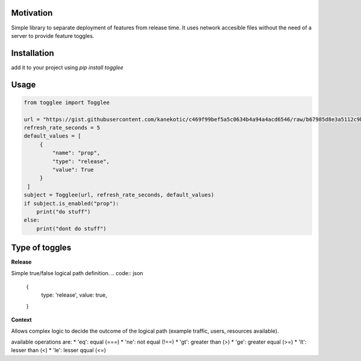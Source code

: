 |LogoMakr_4ojFPZ|
=================

**Motivation**
==============

Simple library to separate deployment of features from release time. It uses network accesible files without the need of a server to provide feature toggles.

**Installation**
================

add it to your project using `pip install togglee`

**Usage**
=========

.. code:: python

   from togglee import Togglee

   url = "https://gist.githubusercontent.com/kanekotic/c469f99bef5a5c0634b4a94a4acd6546/raw/b67985d8e3a5112c9be2da47bdadf2cf17edbe44/toggles"
   refresh_rate_seconds = 5
   default_values = [
        {
            "name": "prop",
            "type": "release",
            "value": True
        }
    ]
   subject = Togglee(url, refresh_rate_seconds, default_values)
   if subject.is_enabled("prop"):
       print("do stuff")
   else:
       print("dont do stuff")

**Type of toggles**
===================

**Release**

Simple true/false logical path definition.
.. code:: json
    {
        type: 'release',
        value: true,
    }

**Context**

Allows complex logic to decide the outcome of the logical path (example traffic, users, resources available). 

.. code:: json
    {
        "type": "context",
        "conditions": [
            {
                "field": "username",
                "value": "user1",
                "operation": "eq"
            }
        ]
    }

available operations are:
* 'eq': equal (===)
* 'ne': not equal (!==)
* 'gt': greater than (>)
* 'ge': greater equal (>=)
* 'lt': lesser than (<)
* 'le': lesser qqual (<=)

.. |LogoMakr_4ojFPZ| image:: https://user-images.githubusercontent.com/3071208/90978825-2b93de00-e540-11ea-8e0d-60267e95fec8.png